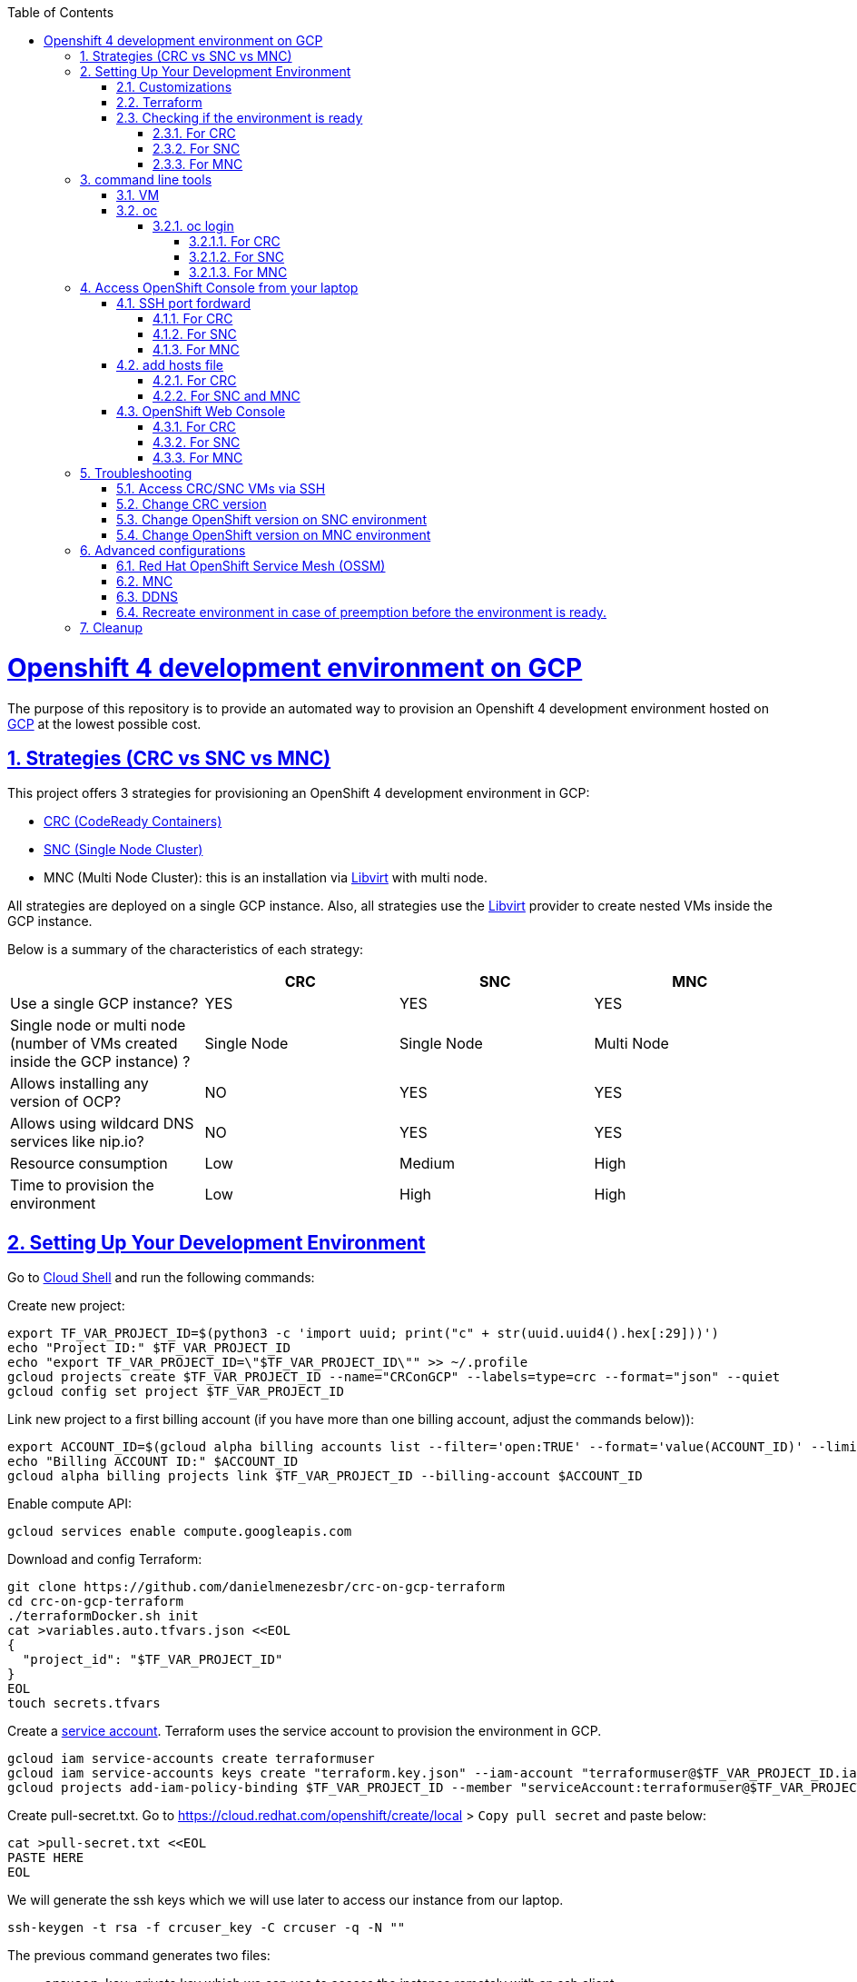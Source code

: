 // vim: set syntax=asciidoc:

// set asciidoc attributes
:toc:       macro
:toclevels: 10
:sectnumlevels: 10
:numbered:  1
:data-uri:  1
:icons:     1
:sectids:   1
:iconsdir: /usr/local/etc/asciidoc/images/icons

// create blank lines, from: http://bit.ly/1PeszRa
:blank: pass:[ +]

:sectlinks: 1
//:sectanchors: 1

ifdef::env-github[]
:tip-caption: :bulb:
:note-caption: :information_source:
:important-caption: :heavy_exclamation_mark:
:caution-caption: :fire:
:warning-caption: :warning:
endif::[]

toc::[]

<<<
:numbered:


<<<

= Openshift 4 development environment on GCP

The purpose of this repository is to provide an
automated way to provision an Openshift 4
development environment hosted
on https://cloud.google.com/[GCP] at the
lowest possible cost.

== Strategies (CRC vs SNC vs MNC)

This project offers 3 strategies for provisioning
an OpenShift 4 development environment in GCP:

* https://developers.redhat.com/products/codeready-containers/overview[CRC (CodeReady Containers)]

* https://github.com/code-ready/snc[SNC (Single Node Cluster)]

* MNC (Multi Node Cluster): this is an installation via
https://github.com/openshift/installer/tree/master/docs/dev/libvirt[Libvirt]
with multi node.

All strategies are deployed on a single GCP instance.
Also, all strategies use the
https://github.com/openshift/installer/tree/master/docs/dev/libvirt[Libvirt]
provider to create nested VMs inside the GCP instance.

Below is a summary of the characteristics of each strategy:

|===
| |CRC |SNC |MNC

|Use a single GCP instance?
|YES
|YES
|YES

|Single node or multi node (number of VMs created inside the GCP instance) ?
|Single Node
|Single Node
|Multi Node

|Allows installing any version of OCP?
|NO
|YES
|YES

|Allows using wildcard DNS services like nip.io?
|NO
|YES
|YES

|Resource consumption
|Low
|Medium
|High

|Time to provision the environment
|Low
|High
|High
|===


== Setting Up Your Development Environment

Go to https://shell.cloud.google.com/?hl=en_US&show=terminal[Cloud
Shell] and run the following commands:

Create new project:

[source,bash]
----
export TF_VAR_PROJECT_ID=$(python3 -c 'import uuid; print("c" + str(uuid.uuid4().hex[:29]))')
echo "Project ID:" $TF_VAR_PROJECT_ID
echo "export TF_VAR_PROJECT_ID=\"$TF_VAR_PROJECT_ID\"" >> ~/.profile
gcloud projects create $TF_VAR_PROJECT_ID --name="CRConGCP" --labels=type=crc --format="json" --quiet
gcloud config set project $TF_VAR_PROJECT_ID
----

Link new project to a first billing account
(if you have more than one billing account, adjust the commands below)):

[source,bash]
----
export ACCOUNT_ID=$(gcloud alpha billing accounts list --filter='open:TRUE' --format='value(ACCOUNT_ID)' --limit=1)
echo "Billing ACCOUNT ID:" $ACCOUNT_ID
gcloud alpha billing projects link $TF_VAR_PROJECT_ID --billing-account $ACCOUNT_ID
----

Enable compute API:

[source,bash]
----
gcloud services enable compute.googleapis.com
----

Download and config Terraform:

[source,bash]
----
git clone https://github.com/danielmenezesbr/crc-on-gcp-terraform
cd crc-on-gcp-terraform
./terraformDocker.sh init
cat >variables.auto.tfvars.json <<EOL
{
  "project_id": "$TF_VAR_PROJECT_ID"
}
EOL
touch secrets.tfvars
----

Create a https://cloud.google.com/iam/docs/service-accounts[service
account]. Terraform uses the service account to provision the
environment in GCP.

[source,bash]
----
gcloud iam service-accounts create terraformuser
gcloud iam service-accounts keys create "terraform.key.json" --iam-account "terraformuser@$TF_VAR_PROJECT_ID.iam.gserviceaccount.com"
gcloud projects add-iam-policy-binding $TF_VAR_PROJECT_ID --member "serviceAccount:terraformuser@$TF_VAR_PROJECT_ID.iam.gserviceaccount.com" --role 'roles/owner'
----

Create pull-secret.txt. Go to
https://cloud.redhat.com/openshift/create/local[https://cloud.redhat.com/openshift/create/local]
> `Copy pull secret` and paste below:

[source,bash]
----
cat >pull-secret.txt <<EOL
PASTE HERE
EOL
----

We will generate the ssh keys which we will use later to access our
instance from our laptop.

[source,bash]
----
ssh-keygen -t rsa -f crcuser_key -C crcuser -q -N ""
----

The previous command generates two files:

* `crcuser_key`: private key which we can use to access the instance
remotely with an ssh client
* `crcuser_key.pub`: public key that will be included in our instance.

=== Customizations

////
TODO:

 - see all var em main.tf and variables.tf
 - IP ephemeral
 - talk about autostart (CRC/SNC)
////

|===
|Parameter |Default |Description

|strategy
|crc
|Strategies:

crc

snc

mnc

|gcp_vm_preemptible
|true
|A preemptible VM is an instance that you can create and run at a much lower price than normal instances. However there are some limitations:

* Compute Engine might stop preemptible instances at any time.

* Compute Engine always stops preemptible instances after they run for 24 hours.

* If the preemptive VM is stopped before the environment <<link-ready, is ready>>, you must <<link-cleanup, reacreate the enviroment>>.

When can you live with these limitations, preemptive VM is a good choice for users who need to reduce spending.

Check the https://cloud.google.com/compute/docs/instances/preemptible[documentation] for more information on preemptive VM.

Set `false` if you want to use a normal VM.

|gcp_vm_type
|n1-standard-8
|n1-standard-8 has 8 vCPUs and 30 GB memory.

If you choose mnc strategy, choose a machine with
more resources like:

`n1-standard-16` (16 vCPUS and 60 Gib memory)

or

`n2-highmem-8` (8 vCPUs and 64 Gib memory)

|gcp_vm_disk_type
|pd-standard
|pd-standard or pd-ssd

|gcp_vm_disk_size
|50 for CRC/SNC; 128 for MNC
|Disk size (GB).

|DDNS
|disabled
| <<link-ddns, DDNS setup>>

|===

Adjust other parameters in `variables.tf` if necessary.

=== Terraform

Provision the environment:

[source,bash]
----
./terraformDocker.sh apply -var-file="secrets.tfvars" -auto-approve
----

Access the instance via SSH:

[source,bash]
----
gcloud compute ssh crc-build-1 --zone=us-central1-a --quiet --project=$TF_VAR_PROJECT_ID
----

[[link-ready]]
=== Checking if the environment is ready

==== For CRC

Wait about 25 minutes for the message "Started the OpenShift cluster"

[source,bash]
----
sudo tail -f /var/log/messages -n +1 | grep runuser
----

[source,bash]
----
...
Apr 17 16:16:51 crc-build-1 runuser[51541]: Started the OpenShift cluster
Apr 17 16:16:51 crc-build-1 runuser[51541]: To access the cluster, first set up your environment by following the instructions returned by executing 'crc oc-env'.
Apr 17 16:16:51 crc-build-1 runuser[51541]: Then you can access your cluster by running 'oc login -u developer -p developer https://api.crc.testing:6443'.
Apr 17 16:16:51 crc-build-1 runuser[51541]: To login as a cluster admin, run 'oc login -u kubeadmin -p ABCD-EFG-hLQZX-VI9Kg https://api.crc.testing:6443'.
Apr 17 16:16:51 crc-build-1 runuser[51541]: You can also run 'crc console' and use the above credentials to access the OpenShift web console.
Apr 17 16:16:51 crc-build-1 runuser[51541]: The console will open in your default browser.
----

At this point your CRC environment is ready!

When the machine is rebooted, CRC will be automatically started.
You can use the same command described in this section to track
CRC startup when the machine is rebooted.

==== For SNC

The SNC installation is a long process.
It can take up to 2h.

First,
[source,bash]
----
# use alias 1
1
# or
sudo journalctl -u google-startup-scripts.service -f
----

At the end of the log `failed = 0` indicates SNC dependencies
have been successfully installed.

[source,bash]
----
...
May 26 01:52:01 crc-build-1 GCEMetadataScripts[1226]: 2021/05/26 01:52:01 GCEMetadataScripts: startup-script: PLAY RECAP *********************************************************************
May 26 01:52:01 crc-build-1 GCEMetadataScripts[1226]: 2021/05/26 01:52:01 GCEMetadataScripts: startup-script: localhost                  : ok=19   changed=17   unreachable=0    failed=0    skipped=15   rescued=0    ignored=0
May 26 01:52:01 crc-build-1 GCEMetadataScripts[1226]: 2021/05/26 01:52:01 GCEMetadataScripts: startup-script:
May 26 01:52:01 crc-build-1 GCEMetadataScripts[1226]: 2021/05/26 01:52:01 GCEMetadataScripts: startup-script exit status 0
May 26 01:52:01 crc-build-1 GCEMetadataScripts[1226]: 2021/05/26 01:52:01 GCEMetadataScripts: Finished running startup scripts.
May 26 01:52:01 crc-build-1 systemd[1]: google-startup-scripts.service: Succeeded.
May 26 01:52:01 crc-build-1 systemd[1]: Started Google Compute Engine Startup Scripts
----

You can monitor the progress of the installation with `/home/crcuser/snc/install.out`.

[source,bash]
----
# use alias 2
2
# or
sudo tail -f /home/crcuser/snc/install.out
----

[source,bash]
----
...
+ oc get pod --no-headers --all-namespaces
+ grep -v Running
+ grep -v Completed
+ retry ./openshift-clients/linux/oc delete pod --field-selector=status.phase==Succeeded --all-namespaces
+ local retries=10
+ local count=0
+ ./openshift-clients/linux/oc delete pod --field-selector=status.phase==Succeeded --all-namespaces
pod "installer-2-crc-2mx9v-master-0" deleted
pod "installer-3-crc-2mx9v-master-0" deleted
pod "revision-pruner-2-crc-2mx9v-master-0" deleted
pod "revision-pruner-3-crc-2mx9v-master-0" deleted
pod "installer-8-crc-2mx9v-master-0" deleted
pod "installer-9-crc-2mx9v-master-0" deleted
pod "revision-pruner-7-crc-2mx9v-master-0" deleted
pod "revision-pruner-8-crc-2mx9v-master-0" deleted
pod "revision-pruner-9-crc-2mx9v-master-0" deleted
pod "revision-pruner-11-crc-2mx9v-master-0" deleted
pod "revision-pruner-9-crc-2mx9v-master-0" deleted
+ return 0 <1>
+ jobs=($(jobs -p))
++ jobs -p
+ '[' -n 56811 ']'
+ (( 5 ))
+ kill 56811
./snc.sh: line 1: kill: (56811) - No such process
+ true
----
<1> `+ return 0` indicates SNC is ready.

When the machine is rebooted, SNC will be automatically started.

==== For MNC

The MNC installation is a long process.
It can take up to 1h.

[source,bash]
----
# use alias 2
2
# or
sudo tail -f /root/ansible.install.out
----

[source,bash]
----
...
TASK [luisarizmendi.ocp_libvirt_ipi_role : OpenShift Web Console access] *******
task path: /root/.ansible/roles/luisarizmendi.ocp_libvirt_ipi_role/tasks/kvm_publish.yml:98
ok: [localhost] => {
...
}
META: ran handlers
META: ran handlers

PLAY RECAP *********************************************************************
localhost                  : ok=78   changed=58   unreachable=0    failed=0    skipped=31   rescued=0    ignored=1
----
`"failed=0"` indicates MNC is ready.


Detailed information about installing OpenShift install
can be found in `.openshift_install.log`.

[source,bash]
----
# use alias 21
21
# or
sudo tail -f /root/ocp/install/.openshift_install.log
----


== command line tools

=== VM

The `crcuser` operating system user runs CRC / SNC.
The `root` operating system user runs CRC / SNC.
The password for `crcuser` / `root`
is `password`.

After accessing the VM via gcloud/SSH, change to the `crcuser`
user if you want to run `crc` or
https://docs.openshift.com/container-platform/4.6/cli_reference/openshift_cli/getting-started-cli.html[`oc`].
For example:

[source,bash]
----
# use alias 3
3
# or
# CRC/SNC
su - crcuser
# MNC
su -
----

=== oc

===== oc login

====== For CRC

It is not necessary to do "oc login" because
`KUBECONFIG` is already configured for `crcuser`.

`crc` command line is available for `crcuser` too:

[source,bash]
----
crc status
----

[source,bash]
----
CRC VM:          Running
OpenShift:       Starting (v4.6.15)
Disk Usage:      13.16GB of 32.72GB (Inside the CRC VM)
Cache Usage:     14.31GB
Cache Directory: /home/crcuser/.crc/cache
----

====== For SNC

It is not necessary to do "oc login" because
`KUBECONFIG` is already configured for `crcuser`.

[source,bash]
----
oc get nodes
----

[source,bash]
----
NAME                 STATUS   ROLES           AGE   VERSION
crc-2mx9v-master-0   Ready    master,worker   25h   v1.19.0+f173eb4
----

Show kubeadmin password:

[source,bash]
----
cat /home/crcuser/snc/crc-tmp-install-data/auth/kubeadmin-password
----

====== For MNC

It is not necessary to do "oc login" because
`KUBECONFIG` is already configured for `root` user.

[source,bash]
----
oc get nodes
----

[source,bash]
----
NAME                             STATUS   ROLES    AGE    VERSION
mycluster-p4clh-master-0         Ready    master   107m   v1.19.0+f173eb4
mycluster-p4clh-master-1         Ready    master   107m   v1.19.0+f173eb4
mycluster-p4clh-master-2         Ready    master   107m   v1.19.0+f173eb4
mycluster-p4clh-worker-0-4s5mq   Ready    worker   94m    v1.19.0+f173eb4
mycluster-p4clh-worker-0-hhjt8   Ready    worker   94m    v1.19.0+f173eb4
----

Show kubeadmin password:

[source,bash]
----
cat /root/ocp/install/auth/kubeadmin-password
----

== Access OpenShift Console from your laptop

=== SSH port fordward

After installing the https://cloud.google.com/sdk/docs/install[Google
Cloud SDK (gcloud)] on your laptop, execute the commands in order to
forward the local ports 80 and 443 to the IP which OpenShift Enviroment
meets the requests.

[NOTE]
====
Tip for Windows users: use a shell bash like "Git Bash" to execute the
previous commands. Also, install Python 3.9 manually and set
CLOUDSDK_PYTHON after opening Git Bash:

[source,bash]
----
export CLOUDSDK_PYTHON='/c/Python39/python.exe'
----
====

[source,bash]
----
gcloud auth login
----

[source,bash]
----
export TF_VAR_PROJECT_ID=$(gcloud projects list --filter='name:CRConGCP' --format='value(project_id)' --limit=1)
----

==== For CRC

[source,bash]
----
gcloud beta compute ssh --zone "us-central1-a" "crc-build-1" --project $TF_VAR_PROJECT_ID -- -L 80:192.168.130.11:80 -L 443:192.168.130.11:443 -N
----

==== For SNC

[source,bash]
----
gcloud beta compute ssh --zone "us-central1-a" "crc-build-1" --project $TF_VAR_PROJECT_ID -- -L 80:192.168.126.11:80 -L 443:192.168.126.11:443 -N
----

==== For MNC

[source,bash]
----
gcloud beta compute ssh --zone "us-central1-a" "crc-build-1" --project $TF_VAR_PROJECT_ID -- -L 80:192.168.126.51:80 -L 443:192.168.126.51:443 -N
----

=== add hosts file

==== For CRC

Add at least the following information to the hosts file:

[source,bash]
----
127.0.0.1 api.crc.testing
127.0.0.1 oauth-openshift.apps-crc.testing
127.0.0.1 console-openshift-console.apps-crc.testing
127.0.0.1 default-route-openshift-image-registry.apps-crc.testing
----

Whenever you create a route on the OCP and you want to access from your
laptop, appropriately change the hosts file.

TODO: talk about dnsmasq

==== For SNC and MNC

SNC/MNC configuration uses subdomain 127.0.0.1.nip.io. This means that when
accessing the instance remotely (ssh port forwarding) there is no need to change the hosts
file because *.127.0.0.1.nip.io will be resolved to 127.0.0.1

=== OpenShift Web Console

==== For CRC

https://console-openshift-console.apps-crc.testing/[https://console-openshift-console.apps-crc.testing/]

==== For SNC

https://console-openshift-console.apps-crc.127.0.0.1.nip.io/[https://console-openshift-console.apps-crc.127.0.0.1.nip.io/]

==== For MNC

https://console-openshift-console.apps.mycluster.127.0.0.1.nip.io/[https://console-openshift-console.apps.mycluster.127.0.0.1.nip.io/]

== Troubleshooting

=== Access CRC/SNC VMs via SSH

[source,bash]
----
3 #alias for "su - crcuser/root" Password: password
ssh master
----

In the SNC environment the bootstrap machine will be created
temporarily during cluster configuration.

[source,bash]
----
ssh bootstrap
----

=== Change CRC version

By default this project configures and installs `CRC 1.22` (OCP 4.6.15).
Although this project was only tested on CRC 1.22,
it should probably work on other versions.

You can change the CRC version in the `provision.yml` file.

=== Change OpenShift version on SNC environment

By default this project configures and installs OCP 4.6.18.
Although this project was only tested on OCP 4.6.18,
it should probably work on other versions.

If you are trying to install a version other than 4.6.x,
be sure to change the `branch` and `OPENSHIFT_VERSION`
in the following snippet from `provision.yml`:

[source,bash]
----
...
git clone --branch 4.6 https://github.com/code-ready/snc /home/crcuser/snc
...
export OPENSHIFT_VERSION="4.6.18"
...
----

=== Change OpenShift version on MNC environment

By default this project configures and installs OCP 4.6.18.
Although this project was only tested on OCP 4.6.18,
it should probably work on other versions.

If you are trying to install a version other than 4.6.x,
try to change ocp_release var in `provision.yml`:

[source,bash]
----
...
        - hosts: localhost
          roles:
            - role: luisarizmendi.ocp_libvirt_ipi_role
              vars:
                ocp_install_file_path: "ocp-config/install-config.yaml"
                ocp_release: "4.6.18"
...
----


== Advanced configurations

=== Red Hat OpenShift Service Mesh (OSSM)

To install OSSM, using the MNC strategy,
requires a gcp instance with more processors,
for example n1-standard-16.
It is possible to install OSSM on smaller
instances when using CRC or SNC.

When environment <<link-ready,is ready>>,
you can use a script (It only works on OCP 4.6)
to install OSSM on OCP 4.6:

[source,bash]
----
3 #3 is an alias for su - crcuser/root - Password: password
git clone https://github.com/danielmenezesbr/crc-on-gcp-terraform
cd crc-on-gcp-terraform
./servicemesh-install-OCPv46.sh
----

In case of any network failure during OSSM installation,
usually re-running the script solves the problem.

=== MNC

MNC uses https://github.com/luisarizmendi/ocp-libvirt-ipi-role[luisarizmendi/ocp-libvirt-ipi-role]
to provision. Please check https://github.com/luisarizmendi/ocp-libvirt-ipi-role[luisarizmendi/ocp-libvirt-ipi-role]
for more customization options.

[[link-ddns]]

=== DDNS

The current configuration uses an ephemeral IP in the GCP instance. This
means that when the machine is initialized, a new IP can be assigned.

Instead of working with IP, it is more practical to use a DNS. To do
this, we can optionally configure a free DDNS (Dynamic DNS) service, for
example, https://www.duckdns.org/[https://www.duckdns.org/]

After creating an account and a subdomain in https://www.duckdns.org/[duckdns],
set the following variables in `variable.tf`:

* ddns_enabled (value true)
* ddns_hostname (e.g myopenshift.duckdns.org )

Sensitive variables must be set in `secrets.tfvars`:

* ddns_login
* ddns_password (leave blank for duckdns.org)

[source,bash]
----
cat >secrets.tfvars <<EOL
ddns_login = "YOUR_TOKEN"
ddns_password = ""   #leave blank for duckdns.org
EOL
----

The `ddns service` runs during operating system startup.
The following command shows the DDNS service log.

[source,bash]
----
sudo journalctl -u ddns.service
----

[source,bash]
----
-- Logs begin at Wed 2021-07-07 19:59:35 UTC, end at Wed 2021-07-07 20:24:36 UTC. --
Jul 07 20:05:08 crc-build-1 systemd[1]: Started DDNS.
Jul 07 20:05:08 crc-build-1 podman[5443]: Trying to pull docker.io/troglobit/inadyn:latest...
Jul 07 20:05:09 crc-build-1 podman[5443]: Getting image source signatures
Jul 07 20:05:10 crc-build-1 podman[5443]: Copying blob sha256:e8edeaf8013a6d59edaf786abe7db1d2e84c57007cee30494cd32d85c309>
Jul 07 20:05:10 crc-build-1 podman[5443]: Copying blob sha256:540db60ca9383eac9e418f78490994d0af424aab7bf6d0e47ac8ed4e2e9b>
Jul 07 20:05:10 crc-build-1 podman[5443]: Copying blob sha256:50d5a522733190b7abb2494c60511de7aa5c32a4e4ea725b2e24ced651de>
Jul 07 20:05:10 crc-build-1 podman[5443]: Copying blob sha256:7b6d4b69e20057c1e0fc615e179d9493adf3c3fc572faa9c90ddb45a2656>
Jul 07 20:05:10 crc-build-1 podman[5443]: Copying config sha256:66ea1a5539de606e965afd0a14d39d60f29cf984104b0512cdeccf2d9d>
Jul 07 20:05:10 crc-build-1 podman[5443]: Writing manifest to image destination
Jul 07 20:05:10 crc-build-1 podman[5443]: Storing signatures
Jul 07 20:05:11 crc-build-1 podman[5443]: inadyn[1]: In-a-dyn version 2.8.1 -- Dynamic DNS update client.
Jul 07 20:05:11 crc-build-1 podman[5443]: inadyn[1]: Guessing DDNS plugin 'default@duckdns.org' from 'duckdns.org'
Jul 07 20:05:12 crc-build-1 podman[5443]: inadyn[1]: Update forced for alias myopenshift.duckdns.org, new IP# 34.133.129.97
Jul 07 20:05:12 crc-build-1 podman[5443]: inadyn[1]: Updating cache for myopenshift.duckdns.org
----



[[link-reecreate]]
=== Recreate environment in case of preemption before the environment is ready.

Recreate environment in case of preemption before the environment <<link-ready,is ready>>.

[source,bash]
----
./terraformDocker.sh destroy -auto-approve
./terraformDocker.sh -var-file="secrets.tfvars" -auto-approve
----


[[link-cleanup]]
== Cleanup

Go to https://shell.cloud.google.com/?hl=en_US&show=terminal[Cloud
Shell] and run the following commands:

[source,bash]
----
cd ~/crc-on-gcp-terraform/
./terraformDocker.sh destroy -auto-approve
gcloud projects delete $TF_VAR_PROJECT_ID --quiet
rm ~/crc-on-gcp-terraform/ -Rf
----
